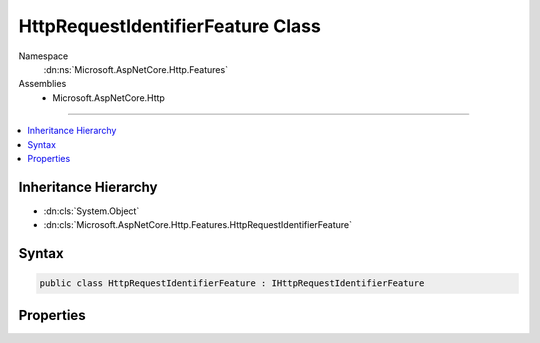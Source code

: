 

HttpRequestIdentifierFeature Class
==================================





Namespace
    :dn:ns:`Microsoft.AspNetCore.Http.Features`
Assemblies
    * Microsoft.AspNetCore.Http

----

.. contents::
   :local:



Inheritance Hierarchy
---------------------


* :dn:cls:`System.Object`
* :dn:cls:`Microsoft.AspNetCore.Http.Features.HttpRequestIdentifierFeature`








Syntax
------

.. code-block:: csharp

    public class HttpRequestIdentifierFeature : IHttpRequestIdentifierFeature








.. dn:class:: Microsoft.AspNetCore.Http.Features.HttpRequestIdentifierFeature
    :hidden:

.. dn:class:: Microsoft.AspNetCore.Http.Features.HttpRequestIdentifierFeature

Properties
----------

.. dn:class:: Microsoft.AspNetCore.Http.Features.HttpRequestIdentifierFeature
    :noindex:
    :hidden:

    
    .. dn:property:: Microsoft.AspNetCore.Http.Features.HttpRequestIdentifierFeature.TraceIdentifier
    
        
        :rtype: System.String
    
        
        .. code-block:: csharp
    
            public string TraceIdentifier
            {
                get;
                set;
            }
    

